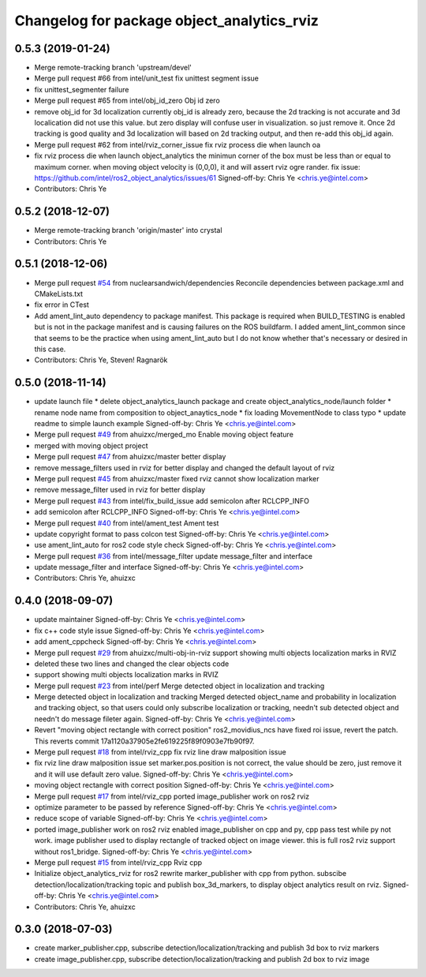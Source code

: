 ^^^^^^^^^^^^^^^^^^^^^^^^^^^^^^^^^^^^^^^^^^^^^^^^^^^^^^^^^
Changelog for package object_analytics_rviz
^^^^^^^^^^^^^^^^^^^^^^^^^^^^^^^^^^^^^^^^^^^^^^^^^^^^^^^^^

0.5.3 (2019-01-24)
------------------
* Merge remote-tracking branch 'upstream/devel'
* Merge pull request #66 from intel/unit_test
  fix unittest segment issue
* fix unittest_segmenter failure
* Merge pull request #65 from intel/obj_id_zero
  Obj id zero
* remove obj_id for 3d localization
  currently obj_id is already zero, because the 2d tracking is not accurate and 3d localication did not use this value. but zero display will confuse user in visualization. so just remove it. Once 2d tracking is good quality and 3d localization will based on 2d tracking output, and then re-add this obj_id again.
* Merge pull request #62 from intel/rviz_corner_issue
  fix rviz process die when launch oa
* fix rviz process die when launch object_analytics
  the minimun corner of the box must be less than or equal to maximum corner. when moving object velocity is (0,0,0), it and will assert rviz ogre rander.
  fix issue: https://github.com/intel/ros2_object_analytics/issues/61
  Signed-off-by: Chris Ye <chris.ye@intel.com>
* Contributors: Chris Ye

0.5.2 (2018-12-07)
------------------
* Merge remote-tracking branch 'origin/master' into crystal
* Contributors: Chris Ye

0.5.1 (2018-12-06)
------------------
* Merge pull request `#54 <https://github.com/intel/ros2_object_analytics/issues/54>`_ from nuclearsandwich/dependencies
  Reconcile dependencies between package.xml and CMakeLists.txt
* fix error in CTest
* Add ament_lint_auto dependency to package manifest.
  This package is required when BUILD_TESTING is enabled but is not in the
  package manifest and is causing failures on the ROS buildfarm.
  I added ament_lint_common since that seems to be the practice when using
  ament_lint_auto but I do not know whether that's necessary or desired in
  this case.
* Contributors: Chris Ye, Steven! Ragnarök

0.5.0 (2018-11-14)
------------------
* update launch file
  * delete object_analytics_launch package and create object_analytics_node/launch folder
  * rename node name from composition to object_anaytics_node
  * fix loading MovementNode to class typo
  * update readme to simple launch example
  Signed-off-by: Chris Ye <chris.ye@intel.com>
* Merge pull request `#49 <https://github.com/yechun1/ros2_object_analytics/issues/49>`_ from ahuizxc/merged_mo
  Enable moving object feature
* merged with moving object project
* Merge pull request `#47 <https://github.com/yechun1/ros2_object_analytics/issues/47>`_ from ahuizxc/master
  better display
* remove message_filters used in rviz for better display and changed the default layout of rviz
* Merge pull request `#45 <https://github.com/yechun1/ros2_object_analytics/issues/45>`_ from ahuizxc/master
  fixed rviz cannot show localization marker
* remove message_filter used in rviz for better display
* Merge pull request `#43 <https://github.com/yechun1/ros2_object_analytics/issues/43>`_ from intel/fix_build_issue
  add semicolon after RCLCPP_INFO
* add semicolon after RCLCPP_INFO
  Signed-off-by: Chris Ye <chris.ye@intel.com>
* Merge pull request `#40 <https://github.com/yechun1/ros2_object_analytics/issues/40>`_ from intel/ament_test
  Ament test
* update copyright format to pass colcon test
  Signed-off-by: Chris Ye <chris.ye@intel.com>
* use ament_lint_auto for ros2 code style check
  Signed-off-by: Chris Ye <chris.ye@intel.com>
* Merge pull request `#36 <https://github.com/yechun1/ros2_object_analytics/issues/36>`_ from intel/message_filter
  update message_filter and interface
* update message_filter and interface
  Signed-off-by: Chris Ye <chris.ye@intel.com>
* Contributors: Chris Ye, ahuizxc

0.4.0 (2018-09-07)
------------------
* update maintainer
  Signed-off-by: Chris Ye <chris.ye@intel.com>
* fix c++ code style issue
  Signed-off-by: Chris Ye <chris.ye@intel.com>
* add ament_cppcheck
  Signed-off-by: Chris Ye <chris.ye@intel.com>
* Merge pull request `#29 <https://github.com/intel/ros2_object_analytics/issues/29>`_ from ahuizxc/multi-obj-in-rviz
  support showing multi objects localization marks in RVIZ
* deleted these two lines and changed the clear objects code
* support showing multi objects localization marks in RVIZ
* Merge pull request `#23 <https://github.com/intel/ros2_object_analytics/issues/23>`_ from intel/perf
  Merge detected object in localization and tracking
* Merge detected object in localization and tracking
  Merged detected object_name and probability in localization and tracking object,
  so that users could only subscribe localization or tracking, needn't sub detected object
  and needn't do message fileter again.
  Signed-off-by: Chris Ye <chris.ye@intel.com>
* Revert "moving object rectangle with correct position"
  ros2_movidius_ncs have fixed roi issue, revert the patch.
  This reverts commit 17a1120a37905e2fe619225f89f0903e7fb90f97.
* Merge pull request `#18 <https://github.com/intel/ros2_object_analytics/issues/18>`_ from intel/rviz_cpp
  fix rviz line draw malposition issue
* fix rviz line draw malposition issue
  set marker.pos.position is not correct, the value should be zero, just remove it and it will use default zero value.
  Signed-off-by: Chris Ye <chris.ye@intel.com>
* moving object rectangle with correct position
  Signed-off-by: Chris Ye <chris.ye@intel.com>
* Merge pull request `#17 <https://github.com/intel/ros2_object_analytics/issues/17>`_ from intel/rviz_cpp
  ported image_publisher work on ros2 rviz
* optimize parameter to be passed by reference
  Signed-off-by: Chris Ye <chris.ye@intel.com>
* reduce scope of variable
  Signed-off-by: Chris Ye <chris.ye@intel.com>
* ported image_publisher work on ros2 rviz
  enabled image_publisher on cpp and py, cpp pass test while py not work.
  image publisher used to display rectangle of tracked object on image viewer.
  this is full ros2 rviz support without ros1_bridge.
  Signed-off-by: Chris Ye <chris.ye@intel.com>
* Merge pull request `#15 <https://github.com/intel/ros2_object_analytics/issues/15>`_ from intel/rviz_cpp
  Rviz cpp
* Initialize object_analytics_rviz for ros2
  rewrite marker_publisher with cpp from python.
  subscibe detection/localization/tracking topic and publish box_3d_markers,
  to display object analytics result on rviz.
  Signed-off-by: Chris Ye <chris.ye@intel.com>
* Contributors: Chris Ye, ahuizxc

0.3.0 (2018-07-03)
------------------
* create marker_publisher.cpp, subscribe detection/localization/tracking and publish 3d box to rviz markers
* create image_publisher.cpp, subscribe detection/localization/tracking and publish 2d box to rviz image

